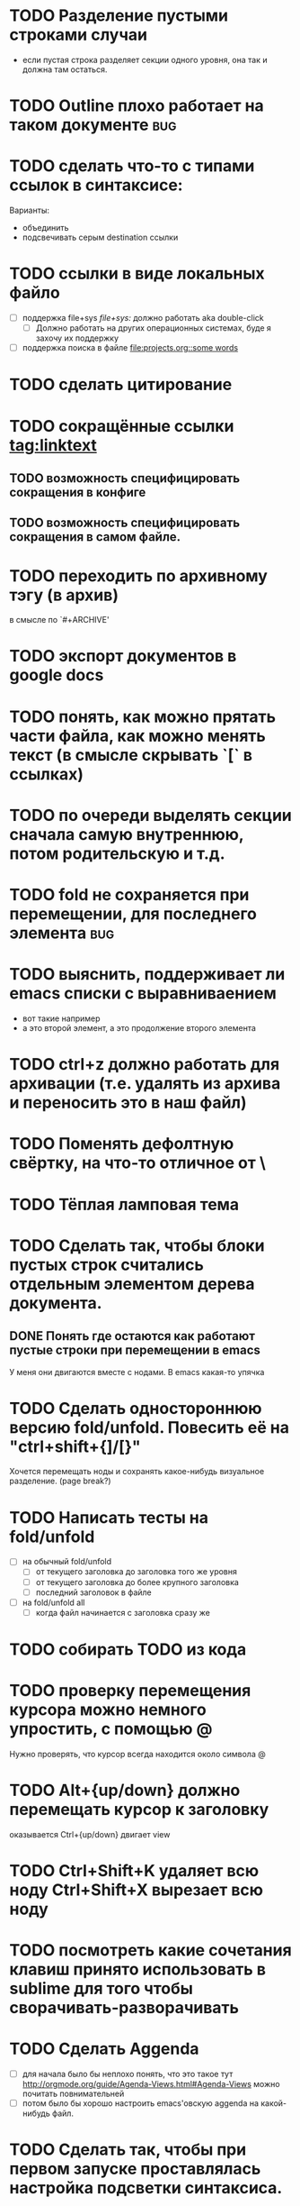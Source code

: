 
* TODO Разделение пустыми строками случаи
  - если пустая строка разделяет секции одного уровня, она так и должна там остаться.
* TODO Outline плохо работает на таком документе :bug:
# ** headline
# * Headline
# ** Headline <- этот заголовок всегда виден
# *** Headline
* TODO сделать что-то с типами ссылок в синтаксисе:
Варианты:
  - объединить
  - подсвечивать серым destination ссылки
* TODO ссылки в виде локальных файло
  - [ ] поддержка file+sys [[file+sys:]] должно работать aka double-click
      - [ ] Должно работать на других операционных системах, буде я захочу их поддержку
  - [ ] поддержка поиска в файле [[file:projects.org::some words]]
* TODO сделать цитирование
* TODO сокращённые ссылки [[tag:linktext]]
** TODO возможность специфицировать сокращения в конфиге
** TODO возможность специфицировать сокращения в самом файле.
* TODO переходить по архивному тэгу (в архив)
в смысле по `#+ARCHIVE'
* TODO экспорт документов в google docs
* TODO понять, как можно прятать части файла, как можно менять текст (в смысле скрывать `[` в ссылках)
* TODO по очереди выделять секции сначала самую внутреннюю, потом родительскую и т.д.
* TODO fold не сохраняется при перемещении, для последнего элемента :bug:
* TODO выяснить, поддерживает ли emacs списки с выравниваением
  - вот такие
    например
  - а это второй элемент,
    а это продолжение второго элемента
* TODO ctrl+z должно работать для архивации (т.е. удалять из архива и переносить это в наш файл)
* TODO Поменять дефолтную свёртку, на что-то отличное от \
* TODO Тёплая ламповая тема
* TODO Сделать так, чтобы блоки пустых строк считались отдельным элементом дерева документа.
** DONE Понять где остаются как работают пустые строки при перемещении в emacs
У меня они двигаются вместе с нодами. В emacs какая-то упячка
* TODO Сделать одностороннюю версию fold/unfold. Повесить её на "ctrl+shift+{]/[}" 
Хочется перемещать ноды и сохранять какое-нибудь визуальное разделение. (page break?)
* TODO Написать тесты на fold/unfold
  - [ ] на обычный fold/unfold
    - [ ] от текущего заголовка до заголовка того же уровня
    - [ ] от текущего заголовка до более крупного заголовка
    - [ ] последний заголовок в файле
  - [ ] на fold/unfold all
    - [ ] когда файл начинается с заголовка сразу же
* TODO собирать TODO из кода
* TODO проверку перемещения курсора можно немного упростить, с помощью @
Нужно проверять, что курсор всегда находится около символа @
* TODO Alt+{up/down} должно перемещать курсор к заголовку
  оказывается Ctrl+{up/down} двигает view
* TODO Ctrl+Shift+K удаляет всю ноду Ctrl+Shift+X вырезает всю ноду
* TODO посмотреть какие сочетания клавиш принято использовать в sublime для того чтобы сворачивать-разворачивать
* TODO Сделать Aggenda
  - [ ] для начала было бы неплохо понять, что это такое тут [[http://orgmode.org/guide/Agenda-Views.html#Agenda-Views]] можно почитать повнимательней
  - [ ] потом было бы хорошо настроить emacs'овскую aggenda на какой-нибудь файл.
* TODO Сделать так, чтобы при первом запуске проставлялась настройка подсветки синтаксиса.
* TODO Tutorial
* TODO Сделать цитирование (чтобы можно было вставлять куски orgmode'а)
* TODO Таблицы выглядят круто!
Вот вроде [[https://github.com/vkocubinsky/SublimeTableEditor][тут]] их реализовали:
** TODO импорт таблиц

* TODO Имплементировать ссылки

* IDEAS for improvement
** javascript orgmode
I actually wish there were a html/javascript
implementation that can pull org files directly from some
online storage places (google docs or dropbox...).  It looks
to me, by reading the code, that it might be possible to
directly port the python code to javascript?

Вообще, вот тут [[https://news.ycombinator.com/item?id=11311465]] написано про некоторые фичи, которые нужны людям.

** Порядок для изучения
[[http://sachachua.com/blog/2014/01/tips-learning-org-mode-emacs/]]

** Сделать Tutorial и Tips and Tricks файлы
Вообще надо найти пару видео-туториалов и посмотреть насколько моя реализация вписывается в то чему учат товарищи.

* Ссылки
  - [[file+sys:~/Desktop/org.pdf]] -- org manual
  - [[http://www.youtube.com/watch?v=fgizHHd7nOo]] -- видюшка, 
    * немного про таблицы
    * про встроенный код
    * прикольная идея -- слайд
  - Есть питоноскрипты, которые умеют парсить orgmode:
    - [[http://members.optusnet.com.au/~charles57/GTD/Orgnode.py]]
    - [[http://lists.gnu.org/archive/html/emacs-orgmode/2011-04/msg00598.html]]
    - [[https://github.com/bjonnh/PyOrgMode]]

* Разное:
Можно делать scratch буффера. view.set_scratch(True/False)